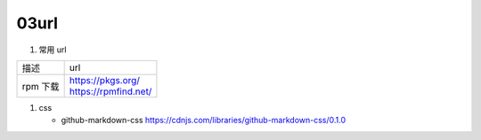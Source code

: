 03url
=====================================

#. 常用 url

======================  =============================================================
描述                     url
rpm 下载                 | https://pkgs.org/
                         | https://rpmfind.net/
======================  =============================================================

#. css

   - github-markdown-css https://cdnjs.com/libraries/github-markdown-css/0.1.0